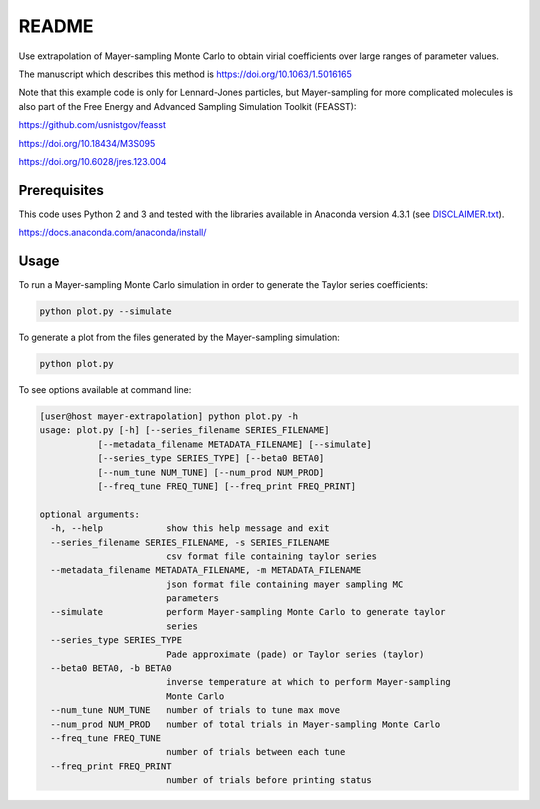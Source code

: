 *************************
README
*************************

Use extrapolation of Mayer-sampling Monte Carlo to obtain virial coefficients
over large ranges of parameter values.

The manuscript which describes this method is https://doi.org/10.1063/1.5016165

Note that this example code is only for Lennard-Jones particles, but Mayer-sampling for more complicated molecules is also part of the Free Energy and Advanced Sampling Simulation Toolkit (FEASST):

https://github.com/usnistgov/feasst

https://doi.org/10.18434/M3S095

https://doi.org/10.6028/jres.123.004

Prerequisites
#############

This code uses Python 2 and 3 and tested with the libraries available in Anaconda version 4.3.1 (see `<DISCLAIMER.txt>`_).

https://docs.anaconda.com/anaconda/install/

Usage
######

To run a Mayer-sampling Monte Carlo simulation in order to generate the Taylor
series coefficients:

.. code-block:: bash

   python plot.py --simulate

To generate a plot from the files generated by the Mayer-sampling simulation:

.. code-block:: bash

   python plot.py

To see options available at command line:

.. code-block:: bash

    [user@host mayer-extrapolation] python plot.py -h
    usage: plot.py [-h] [--series_filename SERIES_FILENAME]
               [--metadata_filename METADATA_FILENAME] [--simulate]
               [--series_type SERIES_TYPE] [--beta0 BETA0]
               [--num_tune NUM_TUNE] [--num_prod NUM_PROD]
               [--freq_tune FREQ_TUNE] [--freq_print FREQ_PRINT]

    optional arguments:
      -h, --help            show this help message and exit
      --series_filename SERIES_FILENAME, -s SERIES_FILENAME
                            csv format file containing taylor series
      --metadata_filename METADATA_FILENAME, -m METADATA_FILENAME
                            json format file containing mayer sampling MC
                            parameters
      --simulate            perform Mayer-sampling Monte Carlo to generate taylor
                            series
      --series_type SERIES_TYPE
                            Pade approximate (pade) or Taylor series (taylor)
      --beta0 BETA0, -b BETA0
                            inverse temperature at which to perform Mayer-sampling
                            Monte Carlo
      --num_tune NUM_TUNE   number of trials to tune max move
      --num_prod NUM_PROD   number of total trials in Mayer-sampling Monte Carlo
      --freq_tune FREQ_TUNE
                            number of trials between each tune
      --freq_print FREQ_PRINT
                            number of trials before printing status
